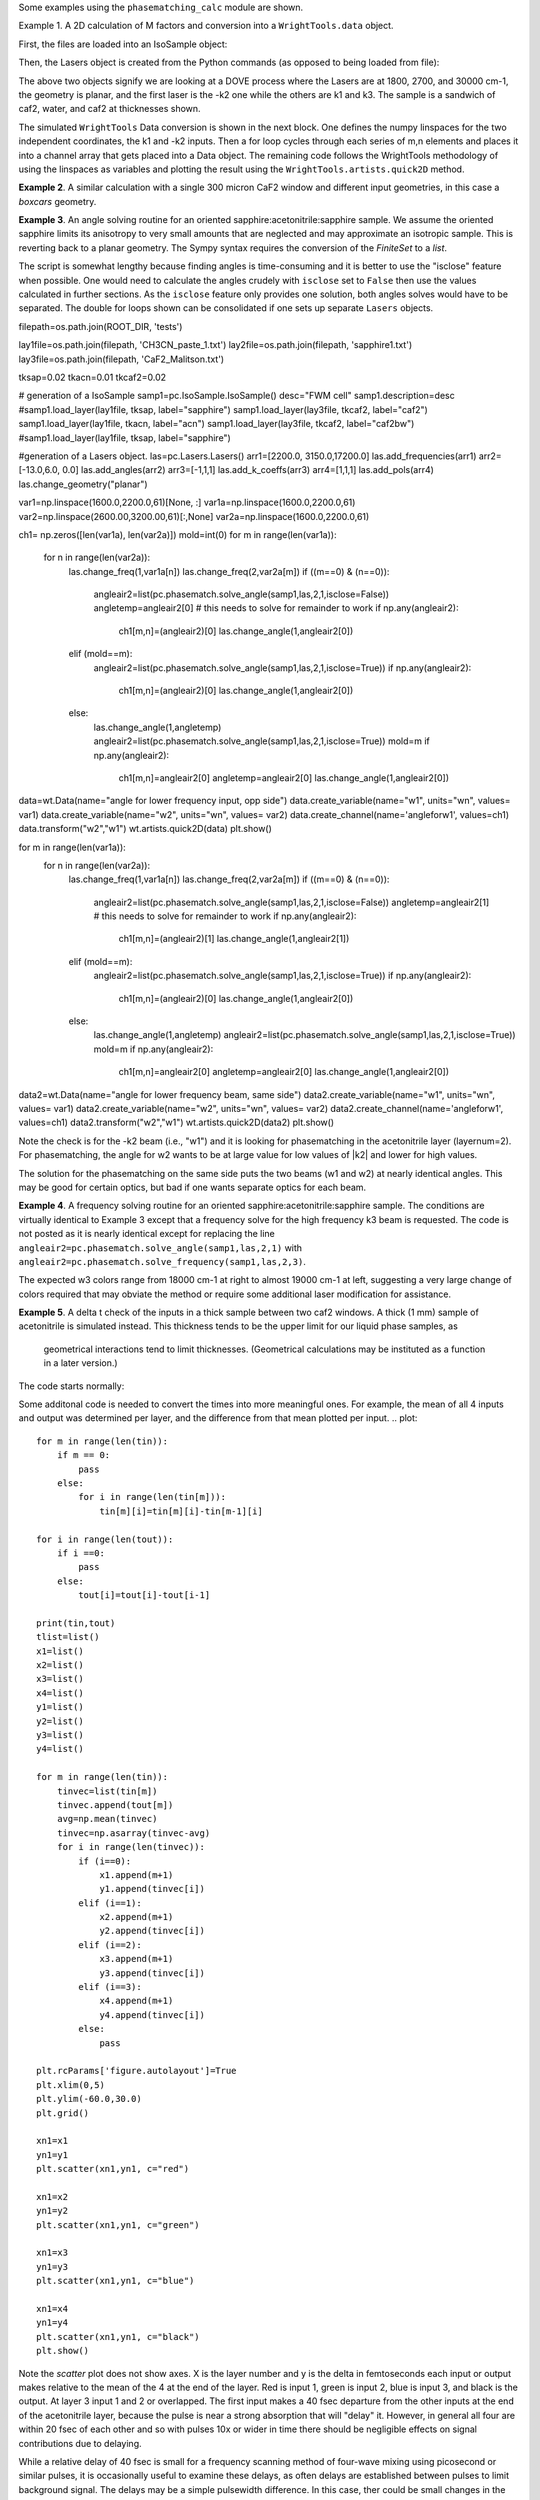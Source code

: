 .. examples:

Some examples using the ``phasematching_calc`` module are shown. 

Example 1. A 2D calculation of M factors and conversion into a ``WrightTools.data`` object.

First, the files are loaded into an IsoSample object:

.. plot::
    lay1file=os.path.join(filepath, 'CaF2_Malitson.txt')
    lay2file=os.path.join(filepath, 'H2O_1.txt')

    tkcaf2=0.02 
    tkwater=0.01 

    samp1=pc.IsoSample.IsoSample()
    desc="FWM cell"
    samp1.description=desc
    samp1.load_layer(lay1file, tkcaf2, label="caf2fw")
    samp1.load_layer(lay2file, tkwater, label="water")
    samp1.load_layer(lay1file, tkcaf2, label="caf2bw")

Then, the Lasers object is created from the Python commands (as opposed to being loaded from file):

.. plot::
    las=pc.Lasers.Lasers()
    arr1=[1800.0,2700.0,30000.0]
    las.add_frequencies(arr1)
    arr2=[20.0,7.0, 0.0]
    las.add_angles(arr2)
    arr3=[-1,1,1]
    las.add_k_coeffs(arr3)
    arr4=[1,1,1]
    las.add_polarizations(arr4)
    las.change_geometry("planar")

The above two objects signify we are looking at a DOVE process where the Lasers are at 1800, 2700, and 30000 cm-1,
the geometry is planar, and the first laser is the -k2 one while the others are k1 and k3.  The sample is a 
sandwich of caf2, water, and caf2 at thicknesses shown.

The simulated ``WrightTools`` Data conversion is shown in the next block.  One defines the numpy linspaces for the two independent
coordinates, the k1 and -k2 inputs.  Then a for loop cycles through each series of m,n elements and places it 
into a channel array that gets placed into a Data object.  The remaining code follows the WrightTools methodology
of using the linspaces as variables and plotting the result using the ``WrightTools.artists.quick2D`` method.


.. plot::
    var1=np.linspace(2450.00,2900.00,46)[:,None]
    var2=np.linspace(1300.0,1900.0,61)[None, :]
    var2a=np.linspace(1300.0,1900.0,61)

    ch1= np.zeros([len(var1), len(var2a)])
    for m in range(len(var1)):
        for n in range(len(var2a)):
            las.changefreq(1,var1[m])
            las.changefreq(2,var2a[n])
            Mlist,tklist,Tlist=pc.phasematch.m_calc(samp1,las)
            ch1[m,n]=np.abs(Mlist[1])


    data=wt.Data(name="FWM cell water w/CaF2 planar DOVE")
    data.create_variable(name="w1", units="wn", values= var1)
    data.create_variable(name="w2", units="wn", values= var2)
    data.create_channel(name='Mfactor', values=ch1)
    data.transform("w1","w2")
    wt.artists.quick2D(data)
    plt.show()


.. image:: Figure_1.png


**Example 2**. A similar calculation with a single 300 micron CaF2 window and different input geometries,
in this case a `boxcars` geometry.

.. plot::
    lay1file=os.path.join(filepath, 'CaF2_Malitson.txt')
    
    tkcaf2=0.03 #cm

    samp1=pc.IsoSample.IsoSample()
    desc="caf2window300um"
    samp1.description=desc
    samp1.load_layer(lay1file, tkcaf2, label="caf2")

    las=pc.Lasers.Lasers()
    arr1=[1800.0,2700.0,18400.0]
    las.add_frequencies(arr1)
    arr2=[8.0,8.0, 8.0]
    las.add_angles(arr2)
    arr3=[-1,1,1]
    las.add_k_coeffs(arr3)
    arr4=[1,1,1]
    las.add_pols(arr4)
    las.change_geometry("boxcars")

    var1=np.linspace(2600.00,3200.00,61)[:,None]
    var2=np.linspace(1600.0,2200.0,61)[None, :]
    var2a=np.linspace(1600.0,2200.0,61)

    ch1= np.zeros([len(var1), len(var2a)])
    for m in range(len(var1)):
        for n in range(len(var2a)):
            las.changefreq(1,var1[m])
            las.changefreq(2,var2a[n])
            Mlist,tklist,Tlist=pc.phasematch.m_calc(samp1,las)
            ch1[m,n]=np.abs(Mlist[0])  

    data=wt.Data(name="CaF2 300 micron boxcars DOVE")
    data.create_variable(name="w1", units="wn", values= var1)
    data.create_variable(name="w2", units="wn", values= var2)
    data.create_channel(name='Mfactor', values=ch1)
    data.transform("w2","w1")
    wt.artists.quick2D(data)
    plt.show()


.. image:: Figure_2.png

**Example 3**.  An angle solving routine for an oriented sapphire:acetonitrile:sapphire sample.
We assume the oriented sapphire limits its anisotropy to very small amounts that are neglected
and may approximate an isotropic sample.  This is reverting back to a planar geometry.  The Sympy
syntax requires the conversion of the `FiniteSet` to a `list`.  

The script is somewhat lengthy because finding angles is time-consuming and it is better to
use the "isclose" feature when possible.  One would need to calculate the angles crudely with
``isclose`` set to ``False`` then use the values calculated in further sections.  As the
``isclose`` feature only provides one solution, both angles solves would have to be separated.
The double for loops shown can be consolidated if one sets up separate ``Lasers`` objects.


.. plot::
filepath=os.path.join(ROOT_DIR, 'tests')

lay1file=os.path.join(filepath, 'CH3CN_paste_1.txt')
lay2file=os.path.join(filepath, 'sapphire1.txt')
lay3file=os.path.join(filepath, 'CaF2_Malitson.txt')

tksap=0.02
tkacn=0.01 
tkcaf2=0.02

# generation of a IsoSample
samp1=pc.IsoSample.IsoSample()
desc="FWM cell"
samp1.description=desc
#samp1.load_layer(lay1file, tksap, label="sapphire")
samp1.load_layer(lay3file, tkcaf2, label="caf2")
samp1.load_layer(lay1file, tkacn, label="acn")
samp1.load_layer(lay3file, tkcaf2, label="caf2bw")
#samp1.load_layer(lay1file, tksap, label="sapphire")

#generation of a Lasers object.
las=pc.Lasers.Lasers()
arr1=[2200.0, 3150.0,17200.0]
las.add_frequencies(arr1)
arr2=[-13.0,6.0, 0.0]
las.add_angles(arr2)
arr3=[-1,1,1]
las.add_k_coeffs(arr3)
arr4=[1,1,1]
las.add_pols(arr4)
las.change_geometry("planar")

var1=np.linspace(1600.0,2200.0,61)[None, :]
var1a=np.linspace(1600.0,2200.0,61)
var2=np.linspace(2600.00,3200.00,61)[:,None]
var2a=np.linspace(1600.0,2200.0,61)

ch1= np.zeros([len(var1a), len(var2a)])
mold=int(0)
for m in range(len(var1a)):
    for n in range(len(var2a)):
        las.change_freq(1,var1a[n])
        las.change_freq(2,var2a[m])
        if ((m==0) & (n==0)):
            angleair2=list(pc.phasematch.solve_angle(samp1,las,2,1,isclose=False))
            angletemp=angleair2[0]   # this needs to solve for remainder to work
            if np.any(angleair2):
                ch1[m,n]=(angleair2)[0]
                las.change_angle(1,angleair2[0])  
        elif (mold==m):
            angleair2=list(pc.phasematch.solve_angle(samp1,las,2,1,isclose=True))
            if np.any(angleair2):
                ch1[m,n]=(angleair2)[0] 
                las.change_angle(1,angleair2[0])           
        else:
            las.change_angle(1,angletemp) 
            angleair2=list(pc.phasematch.solve_angle(samp1,las,2,1,isclose=True))
            mold=m
            if np.any(angleair2):
                ch1[m,n]=angleair2[0]
                angletemp=angleair2[0]
                las.change_angle(1,angleair2[0])

data=wt.Data(name="angle for lower frequency input, opp side")
data.create_variable(name="w1", units="wn", values= var1)
data.create_variable(name="w2", units="wn", values= var2)
data.create_channel(name='angleforw1', values=ch1)
data.transform("w2","w1")
wt.artists.quick2D(data)
plt.show()


for m in range(len(var1a)):
    for n in range(len(var2a)):
        las.change_freq(1,var1a[n])
        las.change_freq(2,var2a[m])
        if ((m==0) & (n==0)):
            angleair2=list(pc.phasematch.solve_angle(samp1,las,2,1,isclose=False))
            angletemp=angleair2[1]   # this needs to solve for remainder to work
            if np.any(angleair2):
                ch1[m,n]=(angleair2)[1]
                las.change_angle(1,angleair2[1])  
        elif (mold==m):
            angleair2=list(pc.phasematch.solve_angle(samp1,las,2,1,isclose=True))
            if np.any(angleair2):
                ch1[m,n]=(angleair2)[0] 
                las.change_angle(1,angleair2[0])           
        else:
            las.change_angle(1,angletemp) 
            angleair2=list(pc.phasematch.solve_angle(samp1,las,2,1,isclose=True))
            mold=m
            if np.any(angleair2):
                ch1[m,n]=angleair2[0]
                angletemp=angleair2[0]
                las.change_angle(1,angleair2[0]) 

data2=wt.Data(name="angle for lower frequency beam, same side")
data2.create_variable(name="w1", units="wn", values= var1)
data2.create_variable(name="w2", units="wn", values= var2)
data2.create_channel(name='angleforw1', values=ch1)
data2.transform("w2","w1")
wt.artists.quick2D(data2)
plt.show()

.. image:: Figure_3.png

.. image:: Figure_3b.png

Note the check is for the -k2 beam (i.e., "w1") and it is looking for phasematching in the acetonitrile layer (layernum=2).
For phasematching, the angle for w2 wants to be at large value for low values of |k2| and lower for high values. 

The solution for the phasematching on the same side puts the two beams (w1 and w2)  at nearly identical angles.   This may
be good for certain optics, but bad if one wants separate optics for each beam.


**Example 4**.  A frequency solving routine for an oriented sapphire:acetonitrile:sapphire sample.
The conditions are virtually identical to Example 3 except that a frequency solve for the high frequency
k3 beam is requested.  The code is not posted as it is nearly identical except for  replacing the
line ``angleair2=pc.phasematch.solve_angle(samp1,las,2,1)`` with ``angleair2=pc.phasematch.solve_frequency(samp1,las,2,3)``.

.. image:: Figure_4.png

The expected w3 colors range from 18000 cm-1 at right to almost 19000 cm-1 at left, suggesting a very large change of colors
required that may obviate the method or require some additional laser modification for assistance.


**Example 5**.  A delta t check of the inputs in a thick sample between two caf2 windows.  A thick (1 mm) sample of
acetonitrile is simulated instead.  This thickness tends to be the upper limit for our liquid phase samples, as
 geometrical interactions tend to limit thicknesses.  (Geometrical calculations may be instituted as a function in a later version.)  

The code starts normally:

.. plot::
    lay3file=os.path.join(filepath, 'CaF2_Malitson.txt')
    lay4file=os.path.join(filepath, 'CH3CN_paste_1.txt')
    lay5file=os.path.join(filepath, 'CaF2_Malitson.txt')

    tkcaf2=0.02 
    tkacn=0.1 

    samp1=pc.IsoSample.IsoSample()
    desc="FWM cell"
    samp1.description=desc
    samp1.load_layer(lay5file, tkcaf2, label="caf2fw")
    samp1.load_layer(lay4file, tkacn, label="ACN")
    samp1.load_layer(lay3file, tkcaf2, label="caf2bw")

    las4=pc.Lasers.Lasers()
    arr1=[3150.0,2250.0,20000.0]
    las4.add_frequencies(arr1)
    arr2=[5.0,10.0,0.0]
    las4.add_angles(arr2)
    arr3=[1,-1,1]
    las4.add_k_coeffs(arr3)
    arr4=[1,1,1]
    las4.add_pols(arr4)
    las4.change_geometry("planar")

    tin,tout=pc.phasematch.calculate_ts(samp1,las4)
    print(tin,tout)

Some additonal code is needed to convert the times into more meaningful ones.  For example, the mean of
all 4 inputs and output was determined per layer, and the difference from that mean plotted per input.
.. plot::
    for m in range(len(tin)):
        if m == 0:
            pass
        else:
            for i in range(len(tin[m])):
                tin[m][i]=tin[m][i]-tin[m-1][i]

    for i in range(len(tout)):
        if i ==0:
            pass
        else:
            tout[i]=tout[i]-tout[i-1]

    print(tin,tout)
    tlist=list()
    x1=list()
    x2=list()
    x3=list()
    x4=list()
    y1=list()
    y2=list()
    y3=list()
    y4=list()

    for m in range(len(tin)):
        tinvec=list(tin[m])
        tinvec.append(tout[m])
        avg=np.mean(tinvec)
        tinvec=np.asarray(tinvec-avg)
        for i in range(len(tinvec)):
            if (i==0):
                x1.append(m+1)
                y1.append(tinvec[i])
            elif (i==1):
                x2.append(m+1)
                y2.append(tinvec[i])
            elif (i==2):
                x3.append(m+1)
                y3.append(tinvec[i])
            elif (i==3):
                x4.append(m+1)
                y4.append(tinvec[i])
            else:
                pass

    plt.rcParams['figure.autolayout']=True
    plt.xlim(0,5)
    plt.ylim(-60.0,30.0)
    plt.grid()

    xn1=x1
    yn1=y1
    plt.scatter(xn1,yn1, c="red")

    xn1=x2
    yn1=y2
    plt.scatter(xn1,yn1, c="green")

    xn1=x3
    yn1=y3
    plt.scatter(xn1,yn1, c="blue")

    xn1=x4
    yn1=y4
    plt.scatter(xn1,yn1, c="black")
    plt.show()


.. image:: Figure_5.png

Note the `scatter` plot does not show axes.  X is the layer number and y is the delta in femtoseconds each
input or output makes relative to the mean of the 4 at the end of the layer.  Red is input 1, green is input 2, 
blue is input 3, and black is the output.  At layer 3 input 1 and 2 or overlapped.   The first input makes a
40 fsec departure from the other inputs at the end of the acetonitrile layer, because the pulse is 
near a strong absorption that will "delay" it. However, in general all four are within 20 fsec of each other and
so with pulses 10x or wider in time there should be negligible effects on signal contributions due to delaying.

While a relative delay of 40 fsec is small for a frequency scanning method of four-wave mixing using picosecond or
similar pulses, it is occasionally useful to examine these delays, as often delays are established between pulses
to limit background signal.   The delays may be a simple pulsewidth difference.  In this case, ther could be small
changes in the expected delay during a scan by nature of the change in refractive index, which may slighly reduce
or increase the delay there.  At the edge of a pulsewidth, profound changes in background can occur, so noticeable
changes in background contributions may manifest in these areas.


**Example 6**.  A simple angle and frequency check.   Reverting back to the thin caf2:acetonitrile:caf2 sample,
a set of two frequency and angle solves are made for what may be considered two nearby data points to see 
how much of either should be made to achieve phasematching for both points.


.. plot::

filepath=os.path.join(ROOT_DIR, 'tests')

lay3file=os.path.join(filepath, 'CaF2_Malitson.txt')
lay4file=os.path.join(filepath, 'CH3CN_paste_1.txt')

tksapph=0.02 #cm
tkacn=0.01 #cm

samp1=pc.IsoSample.IsoSample()
desc="FWM cell"
samp1.description=desc
samp1.load_layer(lay3file, tksapph, label="caf2fw")
samp1.load_layer(lay4file, tkacn, label="ACN")
samp1.load_layer(lay3file, tksapph, label="caf2bw")

las4=pc.Lasers.Lasers()
arr1=[3150.0,2200.0,17200.0]
las4.add_frequencies(arr1)
arr2=[6.0,-13.20,0.0]
las4.add_angles(arr2)
arr3=[1,-1,1]
las4.add_k_coeffs(arr3)
arr4=[1,1,1]
las4.add_pols(arr4)
las4.change_geometry("planar")

angl1=pc.phasematch.solve_angle(samp1,las4,2,2, isclose=False)
out=list(angl1)
print(out[0])

freq=pc.phasematch.solve_frequency(samp1,las4,2,3,20)
out=list(freq)
print(out[0])

las4.change_freq(3,out[0])

las4.change_freq(2,2190.0)
angle=pc.phasematch.solve_frequency(samp1,las4,2,3,20)
out2=list(angle)
print(out2[0])

las4.change_freq(3,out[0])
angle=pc.phasematch.solve_angle(samp1,las4,2,2, isclose=False)
out3=list(angle)
print(out3[0])


Results are:
.. code-block:: python
 -13.2000000000000
17200.0000000000
17360.0000000000
-13.0000000000000

    
In this example, changing w3 by +160 cm-1 would result in the same phasematching as an angle change of +0.20 degrees.
Changes in w3 in this range would result in very large wavelength changes needed over an entire scan.  On the 
other hand, phasematching angle changes may be restricted to a small range due to aberrations.  It is possible
that the two can be modified in tandem in some studies.


**Example 7**.  Comparison of DOVE vs TSF signal intensity.  WIth the oriented sapphire:water:sapphire sample,
a check was done between the two expected signal intensities generated by the water layer in two example
four-wave mixing modes (DOVE vs TSF).  The H2O signal was not phasematcheable in DOVE with the w3 wavelength.  
However, it is important to note that as w3 increases, the vector contributions of k1 and -k2 become
smaller relative to k3, and so phasemismatching becomes less problematic for DOVE.  


.. plot::
    lay1file=os.path.join(filepath, 'sapphire1.txt')
    lay2file=os.path.join(filepath, "H2O_1.txt")
    tksap=0.02 
    tkwat=0.01

    samp1=pc.IsoSample.IsoSample()
    desc="sapphwatersapph"
    samp1.description=desc
    samp1.load_layer(lay1file, tksap, label="saphfw")
    samp1.load_layer(lay2file, tkwat, label="h2o")
    samp1.load_layer(lay1file, tksap, label="saphfw")

    las=pc.Lasers.Lasers()
    arr1=[1800.0,2700.0,30000.0]
    las.add_frequencies(arr1)
    arr2=[-18.0,8.0, 0.0]
    las.add_angles(arr2)
    arr3=[-1,1,1]
    las.add_k_coeffs(arr3)
    arr4=[1,1,1]
    las.add_pols(arr4)
    las.change_geometry("planar")

    var1=np.linspace(2450.00,2900.00,91)[:,None]
    var2=np.linspace(1300.0,1900.0,161)[None, :]
    var2a=np.linspace(1300.0,1900.0,161)

    ch1= np.zeros([len(var1), len(var2a)])
    ch2=np.zeros([len(var1), len(var2a)])
    ch3=np.zeros([len(var1), len(var2a)])

    for m in range(len(var1)):
        for n in range(len(var2a)):
            las.changefreq(1,var1[m])
            las.changefreq(2,var2a[n])
            Mlist,tklist,Tdict=pc.phasematch.m_calc(samp1,las)
            Alist, Alistout=pc.phasematch.calculate_absorbances(samp1,las) 
            Mlist1a=pc.phasematch.apply_absorbances(Mlist,Alist,Alistout)
            Mlist1b=pc.phasematch.apply_trans(Mlist1a, Tdict)
            ch1[m,n]=Mlist[1]  

    vec2=[1,1,1]
    las.addkcoeffs(vec2)

    for m in range(len(var1)):
        for n in range(len(var2a)):
            las.changefreq(1,var1[m])
            las.changefreq(2,var2a[n])
            Mlist2,tklist2,Tlist2=pc.phasematch.m_calc(samp1,las)
            ch2[m,n]=Mlist2[1]  

    ch3=ch1/ch2

    data=wt.Data(name="example")
    data.create_variable(name="w1", units="wn", values= var1)
    data.create_variable(name="w2", units="wn", values= var2)
    data.create_channel(name='DOVE', values=ch1)
    data.create_channel(name='TSF', values=ch2)
    data.create_channel(name="DOVE_TSF_RATIO", values=ch3)
    data.transform("w1","w2")
    wt.artists.quick2D(data, channel=0)
    plt.show()

    wt.artists.quick2D(data, channel=1)
    plt.show()

    wt.artists.quick2D(data, channel=2)
    plt.show()


.. image:: Figure_7a.png

.. image:: Figure_7b.png

.. image:: Figure_7c.png


Note the M factor is still quite large.  This calculation shows the effects of absorption within the water layer. 
The application of absorbances from later layers was not shown (they were calculated but not put
into the graphic.)

Here, the DOVE to TSF ratio can be up to a factor of 100 for this sample.  This is indicative of the expected
signal differences between the two processes strictly due to phase mismatching and not infrared or Raman
polarizabilities of compounds within the scan range.  A thin film of material would likely want to be added as 
an extra Layer, and the ratios between the two at that thin layer should approach 1 as it becomes small.

This comparison can be made with other samples.  Thicker, more transparent samples can yield DOVE/TSF ratios
into the 10^6 range.   
